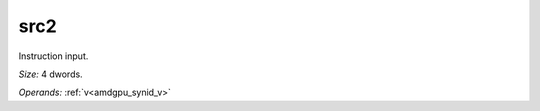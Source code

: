..
    **************************************************
    *                                                *
    *   Automatically generated file, do not edit!   *
    *                                                *
    **************************************************

.. _amdgpu_synid_gfx12_src2_e016a1:

src2
====

Instruction input.

*Size:* 4 dwords.

*Operands:* :ref:`v<amdgpu_synid_v>`
